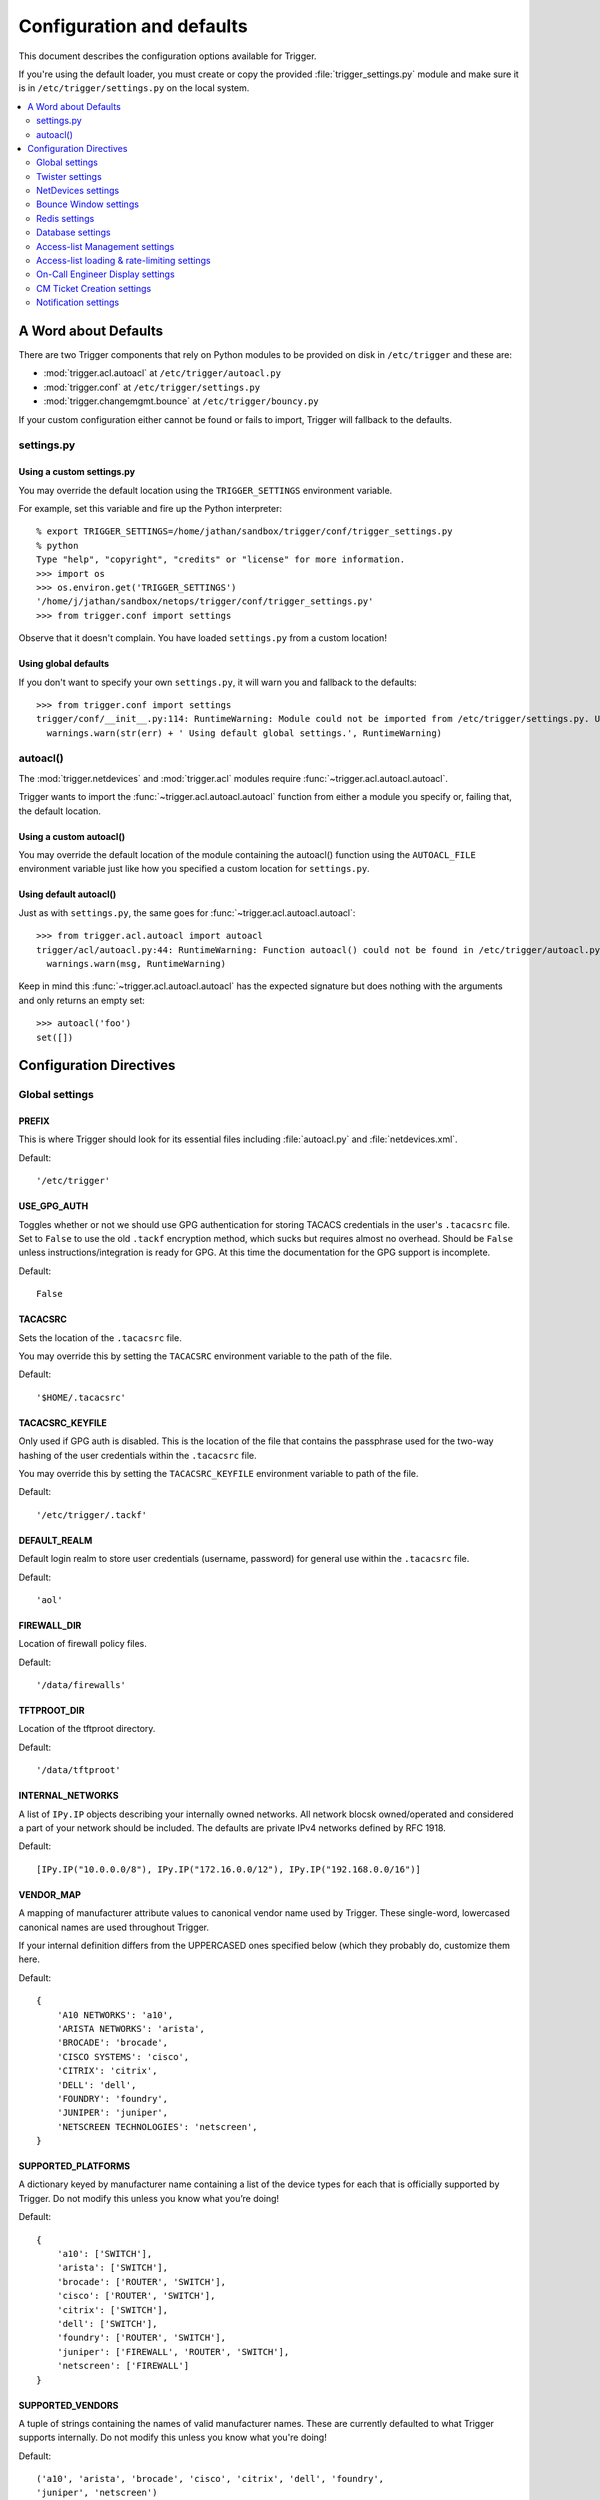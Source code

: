 .. _configuration:

==========================
Configuration and defaults
==========================

This document describes the configuration options available for Trigger.

If you're using the default loader, you must create or copy the provided
:file:`trigger_settings.py` module and make sure it is in
``/etc/trigger/settings.py`` on the local system.

.. contents::
    :local:
    :depth: 2

A Word about Defaults
=====================

There are two Trigger components that rely on Python modules to be provided on
disk in ``/etc/trigger`` and these are:

* :mod:`trigger.acl.autoacl` at ``/etc/trigger/autoacl.py``
* :mod:`trigger.conf` at ``/etc/trigger/settings.py``
* :mod:`trigger.changemgmt.bounce` at ``/etc/trigger/bouncy.py``

If your custom configuration either cannot be found or fails to import, Trigger
will fallback to the defaults.

settings.py
-----------

Using a custom settings.py
~~~~~~~~~~~~~~~~~~~~~~~~~~

You may override the default location using the ``TRIGGER_SETTINGS``
environment variable.

For example, set this variable and fire up the Python interpreter::

    % export TRIGGER_SETTINGS=/home/jathan/sandbox/trigger/conf/trigger_settings.py
    % python
    Type "help", "copyright", "credits" or "license" for more information.
    >>> import os
    >>> os.environ.get('TRIGGER_SETTINGS')
    '/home/j/jathan/sandbox/netops/trigger/conf/trigger_settings.py'
    >>> from trigger.conf import settings

Observe that it doesn't complain. You have loaded ``settings.py`` from a custom
location!

Using global defaults
~~~~~~~~~~~~~~~~~~~~~

If you don't want to specify your own ``settings.py``, it will warn you and
fallback to the defaults::

    >>> from trigger.conf import settings
    trigger/conf/__init__.py:114: RuntimeWarning: Module could not be imported from /etc/trigger/settings.py. Using default global settings.
      warnings.warn(str(err) + ' Using default global settings.', RuntimeWarning)

autoacl()
---------

The :mod:`trigger.netdevices` and :mod:`trigger.acl` modules require
:func:`~trigger.acl.autoacl.autoacl`.

Trigger wants to import the :func:`~trigger.acl.autoacl.autoacl` function from
either a module you specify or, failing that, the default location.

Using a custom autoacl()
~~~~~~~~~~~~~~~~~~~~~~~~

You may override the default location of the module containing the autoacl()
function using the ``AUTOACL_FILE`` environment variable just like how you
specified a custom location for ``settings.py``.

Using default autoacl()
~~~~~~~~~~~~~~~~~~~~~~~

Just as with ``settings.py``, the same goes for :func:`~trigger.acl.autoacl.autoacl`::

    >>> from trigger.acl.autoacl import autoacl
    trigger/acl/autoacl.py:44: RuntimeWarning: Function autoacl() could not be found in /etc/trigger/autoacl.py, using default!
      warnings.warn(msg, RuntimeWarning)

Keep in mind this :func:`~trigger.acl.autoacl.autoacl` has the expected
signature but does nothing with the arguments and only returns an empty set::

    >>> autoacl('foo')
    set([])

Configuration Directives
========================

Global settings
---------------

.. setting:: PREFIX

PREFIX
~~~~~~

This is where Trigger should look for its essential files including
:file:`autoacl.py` and :file:`netdevices.xml`.

Default::

    '/etc/trigger'

.. setting:: USE_GPG_AUTH

USE_GPG_AUTH
~~~~~~~~~~~~

Toggles whether or not we should use GPG authentication for storing TACACS
credentials in the user's ``.tacacsrc`` file. Set to ``False`` to use the old
``.tackf`` encryption method, which sucks but requires almost no overhead.
Should be ``False`` unless instructions/integration is ready for GPG. At this
time the documentation for the GPG support is incomplete.

Default::

   False

.. setting:: TACACSRC

TACACSRC
~~~~~~~~

Sets the location of the ``.tacacsrc`` file.

You may override this by setting the ``TACACSRC`` environment variable to the
path of the file.

Default::

    '$HOME/.tacacsrc'

.. setting:: TACACSRC_KEYFILE

TACACSRC_KEYFILE
~~~~~~~~~~~~~~~~

Only used if GPG auth is disabled. This is the location of the file that
contains the passphrase used for the two-way hashing of the user credentials
within the ``.tacacsrc`` file.

You may override this by setting the ``TACACSRC_KEYFILE`` environment variable
to path of the file.

Default::

    '/etc/trigger/.tackf'

.. setting:: DEFAULT_REALM

DEFAULT_REALM
~~~~~~~~~~~~~

Default login realm to store user credentials (username, password) for general
use within the ``.tacacsrc`` file.

Default::

    'aol'

.. setting:: FIREWALL_DIR

FIREWALL_DIR
~~~~~~~~~~~~

Location of firewall policy files.

Default::

    '/data/firewalls'

.. setting:: TFTPROOT_DIR

TFTPROOT_DIR
~~~~~~~~~~~~

Location of the tftproot directory.

Default::

    '/data/tftproot'

.. setting:: INTERNAL_NETWORKS

INTERNAL_NETWORKS
~~~~~~~~~~~~~~~~~

A list of ``IPy.IP`` objects describing your internally owned networks. All
network blocsk owned/operated and considered a part of your network should be
included. The defaults are private IPv4 networks defined by RFC 1918.

Default::

  [IPy.IP("10.0.0.0/8"), IPy.IP("172.16.0.0/12"), IPy.IP("192.168.0.0/16")]

.. setting:: VENDOR_MAP

VENDOR_MAP
~~~~~~~~~~

.. versionadded:: 1.2

A mapping of manufacturer attribute values to canonical vendor name used by
Trigger. These single-word, lowercased canonical names are used throughout
Trigger.

If your internal definition differs from the UPPERCASED ones specified below
(which they probably do, customize them here.

Default::

    {
        'A10 NETWORKS': 'a10',
        'ARISTA NETWORKS': 'arista',
        'BROCADE': 'brocade',
        'CISCO SYSTEMS': 'cisco',
        'CITRIX': 'citrix',
        'DELL': 'dell',
        'FOUNDRY': 'foundry',
        'JUNIPER': 'juniper',
        'NETSCREEN TECHNOLOGIES': 'netscreen',
    }

.. setting:: SUPPORTED_PLATFORMS

SUPPORTED_PLATFORMS
~~~~~~~~~~~~~~~~~~~

.. versionadded:: 1.2

A dictionary keyed by manufacturer name containing a list of the device types
for each that is officially supported by Trigger. Do not modify this unless you
know what you’re doing!

Default::

    {
        'a10': ['SWITCH'],
        'arista': ['SWITCH'],
        'brocade': ['ROUTER', 'SWITCH'],
        'cisco': ['ROUTER', 'SWITCH'],
        'citrix': ['SWITCH'],
        'dell': ['SWITCH'],
        'foundry': ['ROUTER', 'SWITCH'],
        'juniper': ['FIREWALL', 'ROUTER', 'SWITCH'],
        'netscreen': ['FIREWALL']
    }

.. setting:: SUPPORTED_VENDORS

SUPPORTED_VENDORS
~~~~~~~~~~~~~~~~~

A tuple of strings containing the names of valid manufacturer names. These are
currently defaulted to what Trigger supports internally. Do not modify this
unless you know what you're doing!

Default::

    ('a10', 'arista', 'brocade', 'cisco', 'citrix', 'dell', 'foundry',
    'juniper', 'netscreen')

.. setting:: SUPPORTED_TYPES

SUPPORTED_TYPES
~~~~~~~~~~~~~~~

A tuple of device types officially supported by Trigger. Do not modify this
unless you know what you’re doing!

Default::

    ('FIREWALL', 'ROUTER', 'SWITCH')

.. setting:: DEFAULT_TYPES

DEFAULT_TYPES
~~~~~~~~~~~~~

.. versionadded:: 1.2

A mapping of of vendor names to the default device type for each in the event
that a device object is created and the ``deviceType`` attribute isn't set for
some reason.

Default::

    {
        'a10': 'SWITCH',
        'arista': 'SWITCH',
        'brocade': 'SWITCH',
        'citrix': 'SWITCH',
        'cisco': 'ROUTER',
        'dell': 'SWITCH',
        'foundry': 'SWITCH',
        'juniper': 'ROUTER',
        'netscreen': 'FIREWALL',
    }

.. setting:: FALLBACK_TYPE

FALLBACK_TYPE
~~~~~~~~~~~~~

.. versionadded:: 1.2

When a vendor is not explicitly defined within :setting:`DEFAULT_TYPES`, fallback to this type.

Default::

    'ROUTER'

Twister settings
----------------

These settings are used to customize the timeouts and methods used by Trigger
to connect to network devices.

.. setting:: DEFAULT_TIMEOUT

DEFAULT_TIMEOUT
~~~~~~~~~~~~~~~

Default timeout in seconds for commands executed during a session. If a
response is not received within this window, the connection is terminated.

Default::

    300

.. setting:: TELNET_TIMEOUT

TELNET_TIMEOUT
~~~~~~~~~~~~~~

Default timeout in seconds for initial telnet connections.

Default::

    60

.. setting:: TELNET_ENABLED

TELNET_ENABLED
~~~~~~~~~~~~~~

.. versionadded:: 1.2

Whether or not to allow telnet fallback. Set to ``False`` to disable support
for telnet.

Default::

    True

.. setting:: SSH_PTY_DISABLED

SSH_PTY_DISABLED
~~~~~~~~~~~~~~~~

.. versionadded:: 1.2

A mapping of vendors to the types of devices for that vendor for which you
would like to disable interactive (pty) SSH sessions, such as when using
``bin/gong``.

Default::

    {
        'dell': ['SWITCH'],
    }

.. setting:: SSH_ASYNC_DISABLED

SSH_ASYNC_DISABLED
~~~~~~~~~~~~~~~~~~

.. versionadded:: 1.2

A mapping of vendors to the types of devices for that vendor for which you
would like to disable asynchronous (NON-interactive) SSH sessions, such as when using
`~trigger.twister.execute` or `~trigger.cmds.Commando` to remotely control a
device.

Default::

    {
        'arista': ['SWITCH'],
        'brocade': ['SWITCH'],
        'dell': ['SWITCH'],
    }

.. setting:: IOSLIKE_VENDORS

IOSLIKE_VENDORS
~~~~~~~~~~~~~~~

A tuple of strings containing the names of vendors that basically just emulate
Cisco's IOS and can be treated accordingly for the sake of interaction.

Default::

    ('a10', 'arista', 'brocade', 'cisco', 'dell', 'foundry')

.. setting:: GORC_FILE

GORC_FILE
~~~~~~~~~

The file path where a user's ``.gorc`` is expected to be found.

Default::

    '~/.gorc'

.. setting:: GORC_ALLOWED_COMMANDS

GORC_ALLOWED_COMMANDS
~~~~~~~~~~~~~~~~~~~~~

The only root commands that are allowed to be executed when defined within a
users's ``~/.gorc`` file. Any root commands not  specified here will be
filtered out by `~trigger.gorc.filter_commands()`.

Default::

    '~/.gorc'

NetDevices settings
-------------------

.. setting:: WITH_ACLS

WITH_ACLS
~~~~~~~~~

Globally toggle whether to load ACL associations from the Redis database. If
you don't have Redis or aren't using Trigger to manage ACLs set this to
``False``.

.. note::
   If you are doing work that does not require ACL information setting this to
   ``False`` can speed things up. Several libraries that interact with devices
   also have a ``with_acls`` argument to toggle this at runtime.

Default::

    True

.. setting:: AUTOACL_FILE

AUTOACL_FILE
~~~~~~~~~~~~

Path to the explicit module file for autoacl.py so that we can still perform
``from trigger.acl.autoacl import autoacl`` without modifying ``sys.path``.

Default::

    '/etc/trigger/autoacl.py'

.. setting:: NETDEVICES_FORMAT

NETDEVICES_FORMAT
~~~~~~~~~~~~~~~~~

.. deprecated:: 1.3
   Replaced by the :setting:`NETDEVICES_LOADERS` plugin system. This variable
   is no longer used in Trigger 1.3 and will be ignored.

One of ``json``, ``rancid``, ``sqlite``, ``xml``. This MUST match the actual
format of :setting:`NETDEVICES_FILE` or it won't work for obvious reasons.

Please note that RANCID support is experimental. If you use it you must specify
the path to the RANCID directory.

You may override this location by setting the ``NETDEVICES_FORMAT`` environment
variable to the format of the file.

Default::

    'xml'

.. setting:: NETDEVICES_FILE

NETDEVICES_FILE
~~~~~~~~~~~~~~~

.. deprecated:: 1.3
   Replaced by :setting:`NETDEVICES_SOURCE`. If you are using Trigger 1.3 or
   later, please do not define this variable.

Path to netdevices device metadata source file, which is used to populate
`~trigger.netdevices.NetDevices`. This may be JSON, RANCID, a SQLite3 database,
or XML. You must set :setting:`NETDEVICES_FORMAT` to match the type of data.

Please note that RANCID support is experimental. If you use it you must specify
the path to the RANCID directory.

You may override this location by setting the ``NETDEVICES_FILE`` environment
variable to the path of the file.

Default::

    '/etc/trigger/netdevices.xml'

.. setting:: NETDEVICES_LOADERS

NETDEVICES_LOADERS
~~~~~~~~~~~~~~~~~~

.. versionadded:: 1.3

A tuple of data loader classes, specified as strings. Optionally, a tuple can
be used instead of a string. The first item in the tuple should be the Loader's
module, subsequent items are passed to the Loader during initialization.

Loaders should inherit from `~trigger.netdevices.loader.BaseLoader`. For now,
please see the source code for the pre-defined loader objects at
``trigger/netdevices/loaders/filesystem.py`` for examples.

Default::

    (
        'trigger.netdevices.loaders.filesystem.XMLLoader',
        'trigger.netdevices.loaders.filesystem.JSONLoader',
        'trigger.netdevices.loaders.filesystem.SQLiteLoader',
        'trigger.netdevices.loaders.filesystem.CSVLoader',
        'trigger.netdevices.loaders.filesystem.RancidLoader',
    )

.. setting:: NETDEVICES_SOURCE

NETDEVICES_SOURCE
~~~~~~~~~~~~~~~~~

.. versionadded:: 1.3

A path or URL to netdevices device metadata source data, which is used to
populate `~trigger.netdevices.NetDevices` with `~trigger.netdevices.NetDevice`
objects. For more information on this, see :setting:`NETDEVICES_LOADERS`.

This value may be as simple as an absolute path to a file on your local system,
or it may be a fully-fledge URL such as
``http://user:pass@myhost.com:8080/stuff?foo=bar#fragment-data``. This URL data
is parsed and passed onto a `~trigger.netdevices.loader.BaseLoader` subclass
for retrieving device metadata.

You may override this location by setting the ``NETDEVICES_SOURCE`` environment
variable to the path of the file.

Default::

    '/etc/trigger/netdevices.xml'

.. setting:: RANCID_RECURSE_SUBDIRS

RANCID_RECURSE_SUBDIRS
~~~~~~~~~~~~~~~~~~~~~~

.. versionadded:: 1.2

When using `RANCID <http://www.shrubbery.net/rancid>`_ as a data source, toggle
whether to treat the RANCID root as a normal instance, or as the root to
multiple instances.

You may override this location by setting the ``RANCID_RECURSE_SUBDIRS``
environment variable to any ``True`` value.

Default::

    False

.. setting:: VALID_OWNERS

VALID_OWNERS
~~~~~~~~~~~~

A tuple of strings containing the names of valid owning teams for
:class:`~trigger.netdevices.NetDevice` objects. This is intended to be a master
list of the valid owners to have a central configuration entry to easily
reference. Please see the sample settings file for an example to use in your
environment.


Default::

    ()

.. setting:: JUNIPER_FULL_COMMIT_FIELDS

JUNIPER_FULL_COMMIT_FIELDS
~~~~~~~~~~~~~~~~~~~~~~~~~~

Fields and values defined here will dictate which Juniper devices receive a
``commit-configuration full`` when populating
`~trigger.netdevices.NetDevice.commit_commands`. The fields and values must
match the objects exactly or it will fallback to ``commit-configuration``.

Example::

    # Perform "commit full" on all Juniper EX4200 switches.
    JUNIPER_FULL_COMMIT_FIELDS = {
        'deviceType': 'SWITCH',
        'make': 'EX4200',
    }

Default ::

    {}

Bounce Window settings
----------------------

.. setting:: BOUNCE_FILE

BOUNCE_FILE
~~~~~~~~~~~

.. versionadded:: 1.3

The path of the explicit module file containing custom bounce window mappings.
This file is expected to define a ``bounce()`` function that takes a
`~trigger.netdevices.NetDevice` object as an argument and returns a
`~trigger.changemgmt.BounceWindow` object.

You may override the default location of the module containing the ``bounce()``
function by setting the ``BOUNCE_FILE`` environment variable to the path of the
file.

Default::

    '/etc/trigger/bounce.py'

.. setting:: BOUNCE_DEFAULT_TZ

BOUNCE_DEFAULT_TZ
~~~~~~~~~~~~~~~~~

.. versionadded:: 1.3

The name of the default timezone for bounce windows. `Olson zoneinfo names
<http://en.wikipedia.org/wiki/Tz_database#Names_of_time_zones>`_ are used for
this in the format of *Area/Location*. All `~trigger.changemgmt.BounceWindow`
objects are configured using "US/Eastern".

Default::

    'US/Eastern'

.. setting:: BOUNCE_DEFAULT_COLOR

BOUNCE_DEFAULT_COLOR
~~~~~~~~~~~~~~~~~~~~

.. versionadded:: 1.3

The default fallback window color for bounce windows. Must be one of 'green',
'yellow', or 'red'.

:green:
    **Low Risk**. Minor impact on user or customer environments. Backing-out
    the change, if required, is easily accomplished. User notification is often
    unnecessary.

:yellow:
    **Medium Risk**. Potential exists for substantially impacting user or
    customer environments. Backing-out the change, if required, can be
    accomplished in a reasonable timeframe.

:red:
    **High Risk**. The highest potential impact on users or cutomers. Any
    non-standard add, move or change falls into this category. Backing-out of a
    high-risk change may be time-consuming or difficult.

Default::

    'red'

Redis settings
--------------

.. setting:: REDIS_HOST

REDIS_HOST
~~~~~~~~~~

Redis master server. This will be used unless it is unreachable.

Default::

    '127.0.0.1'

.. setting:: REDIS_PORT

REDIS_PORT
~~~~~~~~~~

The Redis port.

Default::

    6379

.. setting:: REDIS_DB

REDIS_DB
~~~~~~~~

The Redis DB to use.

Default::

    0

.. _db-settings:

Database settings
-----------------

These will eventually be replaced with another task queue solution (such as
Celery). For now, you'll need to populate this with information for your
database.

These are all self-explanatory, I hope. For more information on database
drivers that you may need, please see :ref:`db-drivers`.

.. setting:: DATABASE_ENGINE

DATABASE_ENGINE
~~~~~~~~~~~~~~~

The database driver you intend to use for the task queue. This can be one of
``postgresql``, ``mysql``, ``sqlite3``. For the purpose of backwards
compatibility this defaults to ``mysql``.

Default::

    'mysql'

.. setting:: DATABASE_NAME

DATABASE_NAME
~~~~~~~~~~~~~

The name of the database. If using ``sqlite3``, this is the path to the database file.

Default::

    ''

.. setting:: DATABASE_USER

DATABASE_USER
~~~~~~~~~~~~~

The username to use to connect to the database. (Not used with ``sqlite3``)

Default::

    ''

.. setting:: DATABASE_PASSWORD

DATABASE_PASSWORD
~~~~~~~~~~~~~~~~~

The password for the user account used to connect to the database. (Not used with ``sqlite``)

Default::

    ''

.. setting:: DATABASE_HOST

DATABASE_HOST
~~~~~~~~~~~~~

The host on which your database resides. Set to empty string for localhost.
(Not used with ``sqlite3``)

Default::

    ''

.. setting:: DATABASE_PORT

DATABASE_PORT
~~~~~~~~~~~~~

The destination port used by the task queue. Set to empty string for default.
(Not used with ``sqlite3``)

Default::

    ''

Access-list Management settings
-------------------------------

These are various settings that control what files may be modified, by various
tools and libraries within the Trigger suite. These settings are specific to
the functionality found within the :mod:`trigger.acl` module.

.. setting:: IGNORED_ACLS

IGNORED_ACLS
~~~~~~~~~~~~

This is a list of FILTER names of ACLs that should be skipped or ignored by
tools. These should be the names of the filters as they appear on devices. We
want this to be mutable so it can be modified at runtime.

Default::

    []

.. setting:: NONMOD_ACLS

NONMOD_ACLS
~~~~~~~~~~~

This is a list of FILE names of ACLs that shall not be modified by tools. These
should be the names of the files as they exist in ``FIREWALL_DIR``. Trigger
expects ACLs to be prefixed with ``'acl.'``.

Default::

    []

.. setting:: VIPS

VIPS
~~~~

This is a dictionary mapping of real IP to external NAT IP address for used by
your connecting host(s) (aka jump host). This is used primarily by ``load_acl``
in the event that a connection from a real IP fails (such as via tftp) or when
explicitly passing the ``--no-vip`` flag.

Format: ``{local_ip: external_ip}``

Default::

    {}

Access-list loading & rate-limiting settings
--------------------------------------------

All of the following esttings are currently only used by ``load_acl``. If and
when the ``load_acl`` functionality gets moved into the library API, this may
change.

.. setting:: ALLOW_JUNIPER_MULTILINE_COMMENTS

ALLOW_JUNIPER_MULTILINE_COMMENTS
~~~~~~~~~~~~~~~~~~~~~~~~~~~~~~~~

Whether to allow multi-line comments to be used in Juniper firewall filters.
The default behavior is to result in a syntax error when a multi-line comment
is detected when parsing a firewall filter using the `~trigger.acl` library.

Default::

    False

.. setting:: AUTOLOAD_FILTER

AUTOLOAD_FILTER
~~~~~~~~~~~~~~~

A list of FILTER names (not filenames) that will be skipped during automated
loads (``load_acl --auto``).  This setting was renamed from
``AUTOLOAD_BLACKLIST``; usage of that name is being phased out.

Default::

    []

.. setting:: AUTOLOAD_FILTER_THRESH

AUTOLOAD_FILTER_THRESH
~~~~~~~~~~~~~~~~~~~~~~

A dictionary mapping for FILTER names (not filenames) and a numeric threshold.
Modify this if you want to create a list that if over the specified number of
devices will be treated as bulk loads.

For now, we provided examples so that this has more context/meaning. The
current implementation is kind of broken and doesn't scale for data centers
with a large of number of devices.

Default::

    {}

.. setting:: AUTOLOAD_BULK_THRESH

AUTOLOAD_BULK_THRESH
~~~~~~~~~~~~~~~~~~~~

Any ACL applied on a number of devices >= this number will be treated as bulk
loads. For example, if this is set to 5, any ACL applied to 5 or more devices
will be considered a bulk ACL load.

Default::

    10

.. setting:: BULK_MAX_HITS

BULK_MAX_HITS
~~~~~~~~~~~~~

This is a dictionary mapping of filter names to the number of bulk hits. Use
this to override :setting:`BULK_MAX_HITS_DEFAULT`. Please note that this number is
used PER EXECUTION of ``load_acl --auto``. For example if you ran it once per
hour, and your bounce window were 3 hours, this number should be the total
number of expected devices per ACL within that allotted bounce window. Yes this
is confusing and needs to be redesigned.)

Examples:

+ 1 per load_acl execution; ~3 per day, per 3-hour bounce window
+ 2 per load_acl execution; ~6 per day, per 3-hour bounce window

Format: ``{'filter_name': max_hits}``

Default::

    {}

.. setting:: BULK_MAX_HITS_DEFAULT

BULK_MAX_HITS_DEFAULT
~~~~~~~~~~~~~~~~~~~~~

If an ACL is bulk but not defined in :setting:`BULK_MAX_HITS`, use this number as
max_hits. For example using the default value of 1, that means load on one
device per ACL, per data center or site location, per ``load_acl --auto``
execution.

Default::

    1

On-Call Engineer Display settings
---------------------------------

.. setting:: GET_CURRENT_ONCALL

GET_CURRENT_ONCALL
~~~~~~~~~~~~~~~~~~

This variable should reference a function that returns data for your on-call
engineer, or failing that ``None``. The function should return a dictionary
that looks like this::

    {
        'username': 'mrengineer',
        'name': 'Joe Engineer',
        'email': 'joe.engineer@example.notreal'
    }

Default::

    lambda x=None: x

CM Ticket Creation settings
---------------------------

.. setting:: CREATE_CM_TICKET

CREATE_CM_TICKET
~~~~~~~~~~~~~~~~

This variable should reference a function that creates a CM ticket and returns
the ticket number, or ``None``. It defaults to ``_create_cm_ticket_stub``,
which can be found within the ``settings.py`` source code and is a simple
function that takes any arguments and returns ``None``.

Default::

    _create_cm_ticket_stub

Notification settings
---------------------

.. setting:: EMAIL_SENDER

EMAIL_SENDER
~~~~~~~~~~~~

.. versionadded:: 1.2.2

The default email sender for email notifications. It's probably a good idea to
make this a no-reply address.

Default::

    'nobody@not.real'

.. setting:: SUCCESS_EMAILS

SUCCESS_EMAILS
~~~~~~~~~~~~~~

A list of email addresses to email when things go well (such as from ``load_acl
--auto``).

Default::

    []

.. setting:: FAILURE_EMAILS

FAILURE_EMAILS
~~~~~~~~~~~~~~

A list of email addresses to email when things go not well.

Default::

    []

.. setting:: NOTIFICATION_SENDER

NOTIFICATION_SENDER
~~~~~~~~~~~~~~~~~~~

.. versionadded:: 1.2.2

The default sender for integrated notifications. This defaults to the
fully-qualified domain name (FQDN) for the local host.

Default::

    socket.gethostname()

.. setting:: SUCCESS_RECIPIENTS

SUCCESS_RECIPIENTS
~~~~~~~~~~~~~~~~~~

.. versionadded:: 1.2.2

Destinations (hostnames, addresses) to notify when things go well.

Default::

    []

.. setting:: FAILURE_RECIPIENTS

FAILURE_RECIPIENTS
~~~~~~~~~~~~~~~~~~

.. versionadded:: 1.2.2

Destinations (hostnames, addresses) to notify when things go not well.

Default::

    []

.. setting:: NOTIFICATION_HANDLERS

NOTIFICATION_HANDLERS
~~~~~~~~~~~~~~~~~~~~~

.. versionadded:: 1.2.2

This is a list of fully-qualified import paths for event handler functions.
Each path should end with a callable that handles a notification event and
returns ``True`` in the event of a successful notification, or ``None``.

To activate a handler, add it to this list. Each handler is represented by a
string: the full Python path to the handler's function name.

Handlers are processed in order. Once an event is succesfully handled, all
processing stops so that each event is only handled once.

Until this documentation improves, for a good example of how to create a
custom handler, review the source code for
`~trigger.utils.notifications.handlers.email_handler()`.

Default::

    [
        'trigger.utils.notifications.handlers.email_handler',
    ]
